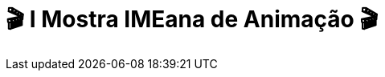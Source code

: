 = 🎬 I Mostra IMEana de Animação 🎬
:page-data: "De 23 a 28 de janeiro"
:page-date: 2023-01-23
:page-categories: [sessao_cinime, filme_cinime, sessao_especial]
:page-header: { image: mimea/capa_mimea.jpg, diretorio: mimea }
:page-sinopse: [ "O CinIME apresenta a I Mostra IMEana de Animação! Serão 6 dias com exibição de diversos filmes de animação procurando instigar es participantes no debate: QUAIS OS HORIZONTES IMAGINATIVOS A ANIMAÇÃO PODE PROPORCIONAR?", "Com curadoria especial, a Comissão Organizadora do CinIME traz animações fora do eixo comercial e já conhecido das tradicionais animações da Disney e diversos filmes infantis.", "Venham todes prestigiar esta mostra no discord do CinIME!" ]
:page-informacoes: { sala: discord, dia: "23 a 28/01", dia_semana: sexta-feira, programacao: I_Mostra_IMEana_de_Animação.pdf }
:page-imgs: ['capa_mimea.jpg', '23012301.jpg', '23012302.jpg', '23012303.jpg', '24012301.jpg', '24012302.jpg', '25012301.png', '25012302.png', '26012301.png', '26012302.png', '27012301.png', '27012302.png', '28012301.png', '28012302.png']